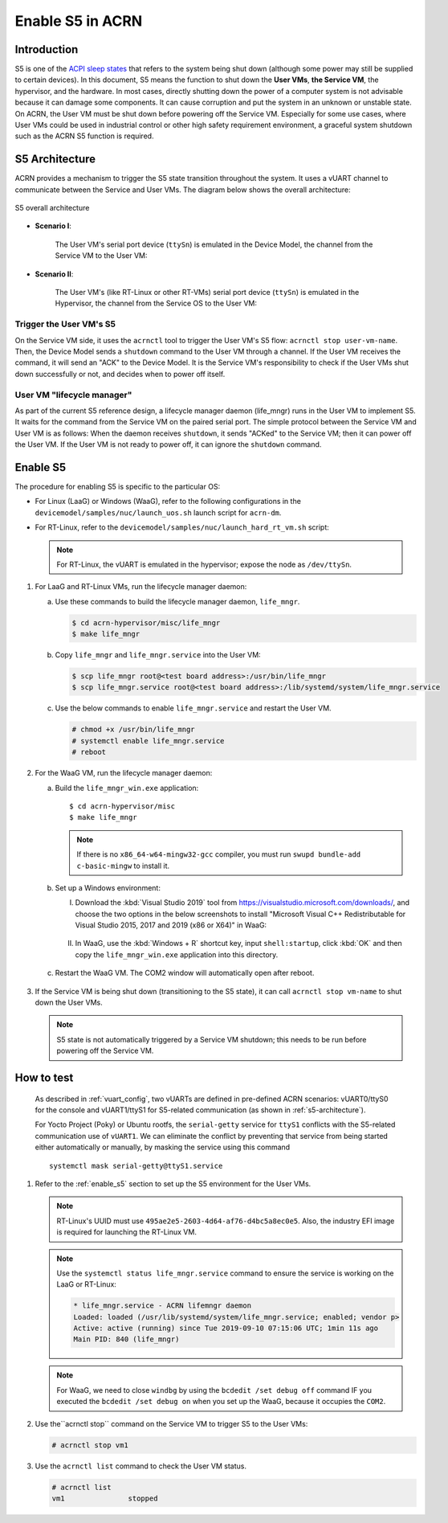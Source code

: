 .. _enable-s5:

Enable S5 in ACRN
#################

Introduction
************

S5 is one of the `ACPI sleep states <http://acpi.sourceforge.net/documentation/sleep.html>`_
that refers to the system being shut down (although some power may still be
supplied to certain devices). In this document, S5 means the function to
shut down the **User VMs**, **the Service VM**, the hypervisor, and the
hardware. In most cases, directly shutting down the power of a computer
system is not advisable because it can damage some components. It can cause
corruption and put the system in an unknown or unstable state. On ACRN, the
User VM must be shut down before powering off the Service VM. Especially for
some use cases, where User VMs could be used in industrial control or other
high safety requirement environment, a graceful system shutdown such as the
ACRN S5 function is required.

S5 Architecture
***************

ACRN provides a mechanism to trigger the S5 state transition throughout the system.
It uses a vUART channel to communicate between the Service and User VMs.
The diagram below shows the overall architecture:

.. figure:: images/s5_overall_architecture.png
   :align: center
   :name: s5-architecture

   S5 overall architecture

- **Scenario I**:

    The User VM's serial port device (``ttySn``) is emulated in the
    Device Model, the channel from the Service VM to the User VM:

    .. graphviz:: images/s5-scenario-1.dot
       :name: s5-scenario-1

- **Scenario II**:

    The User VM's (like RT-Linux or other RT-VMs) serial port device
    (``ttySn``) is emulated in the Hypervisor,
    the channel from the Service OS to the User VM:

    .. graphviz:: images/s5-scenario-2.dot
       :name: s5-scenario-2

Trigger the User VM's S5
========================

On the Service VM side, it uses the ``acrnctl`` tool to trigger the User VM's S5 flow:
``acrnctl stop user-vm-name``. Then, the Device Model sends a ``shutdown`` command
to the User VM through a channel. If the User VM receives the command, it will send an "ACK"
to the Device Model. It is the Service VM's responsibility to check if the User VMs
shut down successfully or not, and decides when to power off itself.

User VM "lifecycle manager"
===========================

As part of the current S5 reference design, a lifecycle manager daemon (life_mngr) runs in the
User VM to implement S5. It waits for the command from the Service VM on the
paired serial port. The simple protocol between the Service VM and User VM is as follows:
When the daemon receives ``shutdown``, it sends "ACKed" to the Service VM;
then it can power off the User VM. If the User VM is not ready to power off,
it can ignore the ``shutdown`` command.

.. _enable_s5:

Enable S5
*********

The procedure for enabling S5 is specific to the particular OS:

* For Linux (LaaG) or Windows (WaaG), refer to the following configurations in the
  ``devicemodel/samples/nuc/launch_uos.sh`` launch script for ``acrn-dm``.

  .. literalinclude:: ../../../../devicemodel/samples/nuc/launch_uos.sh
     :name: laag-waag-script
     :caption: LaaG/WaaG launch script
     :linenos:
     :lines: 97-117
     :emphasize-lines: 2-4,17
     :language: bash

* For RT-Linux, refer to the ``devicemodel/samples/nuc/launch_hard_rt_vm.sh`` script:

  .. literalinclude:: ../../../../devicemodel/samples/nuc/launch_hard_rt_vm.sh
     :name: rt-script
     :caption: RT-Linux launch script
     :linenos:
     :lines: 42-58
     :emphasize-lines: 2-3,13
     :language: bash

  .. note:: For RT-Linux, the vUART is emulated in the hypervisor; expose the node as ``/dev/ttySn``.

#. For LaaG and RT-Linux VMs, run the lifecycle manager daemon:

   a. Use these commands to build the lifecycle manager daemon, ``life_mngr``.

      .. code-block:: none

         $ cd acrn-hypervisor/misc/life_mngr
         $ make life_mngr

   #. Copy ``life_mngr`` and ``life_mngr.service`` into the User VM:

      .. code-block:: none

         $ scp life_mngr root@<test board address>:/usr/bin/life_mngr
         $ scp life_mngr.service root@<test board address>:/lib/systemd/system/life_mngr.service

   #. Use the below commands to enable ``life_mngr.service`` and restart the User VM.

      .. code-block:: none

         # chmod +x /usr/bin/life_mngr
         # systemctl enable life_mngr.service
         # reboot

#. For the WaaG VM, run the lifecycle manager daemon:

   a) Build the ``life_mngr_win.exe`` application::

        $ cd acrn-hypervisor/misc
        $ make life_mngr

      .. note:: If there is no ``x86_64-w64-mingw32-gcc`` compiler, you must run ``swupd bundle-add c-basic-mingw``
         to install it.

   #) Set up a Windows environment:

      I) Download the :kbd:`Visual Studio 2019` tool from `<https://visualstudio.microsoft.com/downloads/>`_,
         and choose the two options in the below screenshots to install "Microsoft Visual C++ Redistributable
         for Visual Studio 2015, 2017 and 2019 (x86 or X64)" in WaaG:

         .. figure:: images/Microsoft-Visual-C-install-option-1.png

         .. figure:: images/Microsoft-Visual-C-install-option-2.png

      #) In WaaG, use the :kbd:`Windows + R` shortcut key, input
         ``shell:startup``, click :kbd:`OK`
         and then copy the ``life_mngr_win.exe`` application into this directory.

         .. figure:: images/run-shell-startup.png

         .. figure:: images/launch-startup.png

   #) Restart the WaaG VM. The COM2 window will automatically open after reboot.

         .. figure:: images/open-com-success.png

#. If the Service VM is being shut down (transitioning to the S5 state), it can call
   ``acrnctl stop vm-name`` to shut down the User VMs.

   .. note:: S5 state is not automatically triggered by a Service VM shutdown; this needs
      to be run before powering off the Service VM.

How to test
***********
   As described in :ref:`vuart_config`, two vUARTs are defined in
   pre-defined ACRN scenarios: vUART0/ttyS0 for the console and
   vUART1/ttyS1 for S5-related communication (as shown in :ref:`s5-architecture`).

   For Yocto Project (Poky) or Ubuntu rootfs, the ``serial-getty``
   service for ``ttyS1`` conflicts with the S5-related communication
   use of ``vUART1``. We can eliminate the conflict by preventing
   that service from being started
   either automatically or manually, by masking the service
   using this command

   ::

     systemctl mask serial-getty@ttyS1.service

#. Refer to the :ref:`enable_s5` section to set up the S5 environment for the User VMs.

   .. note:: RT-Linux's UUID must use ``495ae2e5-2603-4d64-af76-d4bc5a8ec0e5``. Also, the
      industry EFI image is required for launching the RT-Linux VM.

   .. note:: Use the ``systemctl status life_mngr.service`` command to ensure the service is working on the LaaG or RT-Linux:

      .. code-block:: console

           * life_mngr.service - ACRN lifemngr daemon
           Loaded: loaded (/usr/lib/systemd/system/life_mngr.service; enabled; vendor p>
           Active: active (running) since Tue 2019-09-10 07:15:06 UTC; 1min 11s ago
           Main PID: 840 (life_mngr)

   .. note:: For WaaG, we need to close ``windbg`` by using the ``bcdedit /set debug off`` command
      IF you executed the ``bcdedit /set debug on`` when you set up the WaaG, because it occupies the ``COM2``.

#. Use the``acrnctl stop`` command on the Service VM to trigger S5 to the User VMs:

   .. code-block:: console

      # acrnctl stop vm1

#. Use the ``acrnctl list`` command to check the User VM status.

   .. code-block:: console

      # acrnctl list
      vm1		stopped
